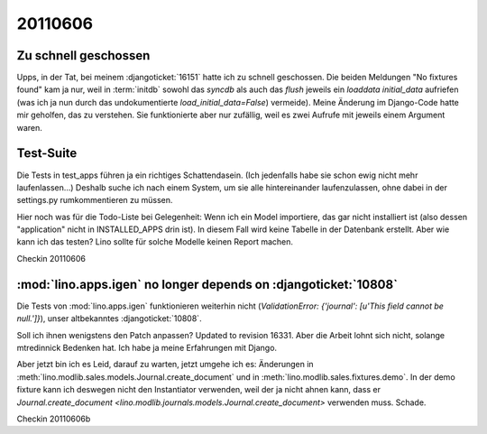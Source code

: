 20110606
========

Zu schnell geschossen
---------------------

Upps, in der Tat, bei meinem :djangoticket:`16151` 
hatte ich zu schnell geschossen. 
Die beiden Meldungen "No fixtures found" kam ja nur,
weil in :term:`initdb` sowohl das `syncdb` als auch das `flush` 
jeweils ein `loaddata initial_data` aufriefen (was ich ja nun durch das undokumentierte `load_initial_data=False`) vermeide).
Meine Änderung im Django-Code hatte mir geholfen, 
das zu verstehen. Sie funktionierte aber nur zufällig, 
weil es zwei Aufrufe mit jeweils einem Argument waren.

Test-Suite
----------

Die Tests in test_apps führen ja ein richtiges Schattendasein. 
(Ich jedenfalls habe sie schon ewig nicht mehr laufenlassen...)
Deshalb suche ich nach einem System, um sie alle hintereinander 
laufenzulassen, ohne dabei in der settings.py rumkommentieren 
zu müssen. 

Hier noch was für die Todo-Liste bei Gelegenheit:
Wenn ich ein Model importiere, das gar nicht installiert ist
(also dessen "application" nicht in INSTALLED_APPS drin ist). 
In diesem Fall wird keine Tabelle in der Datenbank erstellt.
Aber wie kann ich das testen?
Lino sollte für solche Modelle keinen Report machen.

Checkin 20110606

:mod:`lino.apps.igen` no longer depends on :djangoticket:`10808`
----------------------------------------------------------------

Die Tests von :mod:`lino.apps.igen` funktionieren weiterhin nicht
(`ValidationError: {'journal': [u'This field cannot be null.']}`), 
unser altbekanntes :djangoticket:`10808`.

Soll ich ihnen wenigstens den Patch anpassen? 
Updated to revision 16331.
Aber die Arbeit lohnt sich nicht, 
solange mtredinnick Bedenken hat.
Ich habe ja meine Erfahrungen mit Django.

Aber jetzt bin ich es Leid, darauf zu warten, jetzt umgehe ich es:
Änderungen in 
:meth:`lino.modlib.sales.models.Journal.create_document`
und in 
:meth:`lino.modlib.sales.fixtures.demo`.
In der demo fixture kann ich deswegen nicht den Instantiator 
verwenden, weil der ja nicht ahnen kann, dass er 
`Journal.create_document <lino.modlib.journals.models.Journal.create_document>`
verwenden muss. Schade.

Checkin 20110606b

